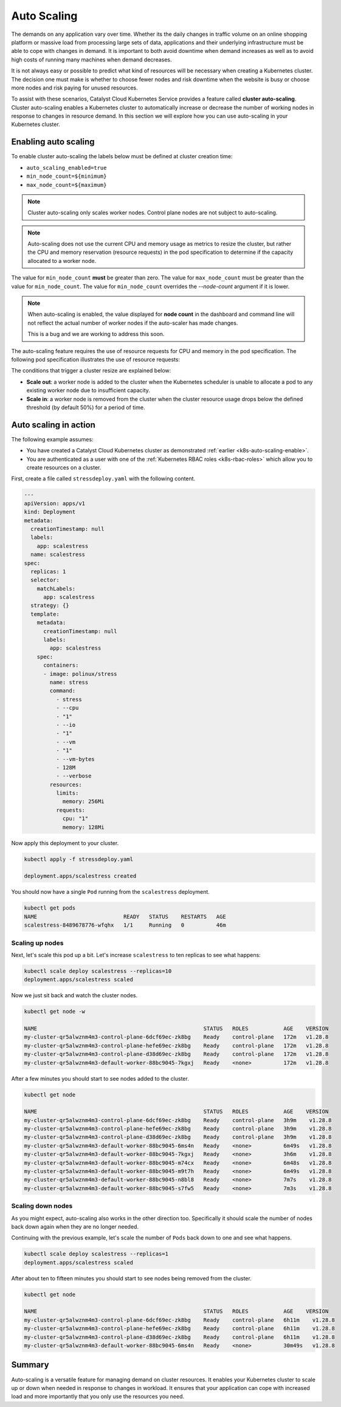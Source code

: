 
.. _auto-scaling:

############
Auto Scaling
############

The demands on any application vary over time. Whether its the daily changes in
traffic volume on an online shopping platform or massive load from
processing large sets of data, applications and their underlying infrastructure
must be able to cope with changes in demand. It is important to both avoid
downtime when demand increases as well as to avoid high costs of running many
machines when demand decreases.

It is not always easy or possible to predict what kind of resources will be
necessary when creating a Kubernetes cluster. The decision one must make is
whether to choose fewer nodes and risk downtime when the website is busy or
choose more nodes and risk paying for unused resources.

To assist with these scenarios, Catalyst Cloud Kubernetes Service provides a
feature called **cluster auto-scaling**. Cluster auto-scaling enables a
Kubernetes cluster to automatically increase or decrease the number of working
nodes in response to changes in resource demand. In this section we will explore
how you can use auto-scaling in your Kubernetes cluster.

.. _k8s-auto-scaling-enable:

*********************
Enabling auto scaling
*********************


To enable cluster auto-scaling the labels below must be defined at
cluster creation time:

* ``auto_scaling_enabled=true``
* ``min_node_count=${minimum}``
* ``max_node_count=${maximum}``

.. note::

   Cluster auto-scaling only scales worker nodes. Control plane
   nodes are not subject to auto-scaling.

.. tabs::

   .. tab:: Command Line

      Create cluster with auto-scaling in the command line.

      .. code-block:: console

        openstack coe cluster create my-cluster \
        --cluster-template kubernetes-v1.28.9-20240416 \
        --master-count=3 \
        --node-count=1 \
        --merge-labels \
        --labels auto_scaling_enabled=true,min_node_count=1,max_node_count=10


   .. tab:: Web UI

      Create cluster with auto-scaling in the web dashboard.

      .. image:: _containers_assets/k8s-auto-scaling-web-ui.png


.. note::

   Auto-scaling does not use the current CPU and memory usage as metrics to
   resize the cluster, but rather the CPU and memory reservation
   (resource requests) in the pod specification to determine if the
   capacity allocated to a worker node.


The value for ``min_node_count`` **must** be greater than zero. The value for
``max_node_count`` must be greater than the value for ``min_node_count``. The
value for ``min_node_count`` overrides the `--node-count` argument if it is
lower.

.. note::

   When auto-scaling is enabled, the value displayed for **node count** in the
   dashboard and command line will not reflect the actual number of worker nodes
   if the auto-scaler has made changes.

   This is a bug and we are working to address this soon.

The auto-scaling feature requires the use of resource requests for CPU and
memory in the pod specification. The following pod specification
illustrates the use of resource requests:

.. code-block:: yaml
  :emphasize-lines: 9,10,11,12

  apiVersion: v1
  kind: Pod
  metadata:
    name: webserver
  spec:
    containers:
    - name: webserver-ctr
      image: nginx
      resources:
        requests:
          memory: "128Mi"
          cpu: "0.5"

The conditions that trigger a cluster resize are explained below:

* **Scale out**: a worker node is added to the cluster when the Kubernetes
  scheduler is unable to allocate a pod to any existing worker node due to
  insufficient capacity.
* **Scale in**: a worker node is removed from the cluster when the cluster
  resource usage drops below the defined threshold (by default 50%) for a
  period of time.

**********************
Auto scaling in action
**********************

The following example assumes:

* You have created a Catalyst Cloud Kubernetes cluster as demonstrated
  :ref:`earlier <k8s-auto-scaling-enable>`.
* You are authenticated as a user with one of the :ref:`Kubernetes RBAC roles
  <k8s-rbac-roles>` which allow you to create resources on a
  cluster.


First, create a file called ``stressdeploy.yaml`` with the following
content.

.. code-block:: yaml

    ---
    apiVersion: apps/v1
    kind: Deployment
    metadata:
      creationTimestamp: null
      labels:
        app: scalestress
      name: scalestress
    spec:
      replicas: 1
      selector:
        matchLabels:
          app: scalestress
      strategy: {}
      template:
        metadata:
          creationTimestamp: null
          labels:
            app: scalestress
        spec:
          containers:
          - image: polinux/stress
            name: stress
            command:
              - stress
              - --cpu
              - "1"
              - --io
              - "1"
              - --vm
              - "1"
              - --vm-bytes
              - 128M
              - --verbose
            resources:
              limits:
                memory: 256Mi
              requests:
                cpu: "1"
                memory: 128Mi

Now apply this deployment to your cluster.

.. code-block:: console

   kubectl apply -f stressdeploy.yaml

   deployment.apps/scalestress created

You should now have a single ``Pod`` running from the ``scalestress``
deployment.

.. code-block:: console

   kubectl get pods
   NAME                           READY   STATUS    RESTARTS   AGE
   scalestress-8489678776-wfqhx   1/1     Running   0          46m


Scaling up nodes
^^^^^^^^^^^^^^^^

Next, let's scale this pod up a bit. Let's increase ``scalestress``
to ten replicas to see what happens:


.. code-block:: console

   kubectl scale deploy scalestress --replicas=10
   deployment.apps/scalestress scaled


Now we just sit back and watch the cluster nodes.

.. code-block:: console

   kubectl get node -w

   NAME                                                    STATUS   ROLES           AGE    VERSION
   my-cluster-qr5alwznm4m3-control-plane-6dcf69ec-zk8bg    Ready    control-plane   172m   v1.28.8
   my-cluster-qr5alwznm4m3-control-plane-hefe69ec-zk8bg    Ready    control-plane   172m   v1.28.8
   my-cluster-qr5alwznm4m3-control-plane-d38d69ec-zk8bg    Ready    control-plane   172m   v1.28.8
   my-cluster-qr5alwznm4m3-default-worker-88bc9045-7kgxj   Ready    <none>          172m   v1.28.8

After a few minutes you should start to see nodes added to the cluster.

.. code-block:: console

   kubectl get node

   NAME                                                    STATUS   ROLES           AGE    VERSION
   my-cluster-qr5alwznm4m3-control-plane-6dcf69ec-zk8bg    Ready    control-plane   3h9m    v1.28.8
   my-cluster-qr5alwznm4m3-control-plane-hefe69ec-zk8bg    Ready    control-plane   3h9m    v1.28.8
   my-cluster-qr5alwznm4m3-control-plane-d38d69ec-zk8bg    Ready    control-plane   3h9m    v1.28.8
   my-cluster-qr5alwznm4m3-default-worker-88bc9045-6ms4n   Ready    <none>          6m49s   v1.28.8
   my-cluster-qr5alwznm4m3-default-worker-88bc9045-7kgxj   Ready    <none>          3h6m    v1.28.8
   my-cluster-qr5alwznm4m3-default-worker-88bc9045-m74cx   Ready    <none>          6m48s   v1.28.8
   my-cluster-qr5alwznm4m3-default-worker-88bc9045-m9t7h   Ready    <none>          6m49s   v1.28.8
   my-cluster-qr5alwznm4m3-default-worker-88bc9045-n8bl8   Ready    <none>          7m7s    v1.28.8
   my-cluster-qr5alwznm4m3-default-worker-88bc9045-s7fw5   Ready    <none>          7m3s    v1.28.8



Scaling down nodes
^^^^^^^^^^^^^^^^^^

As you might expect, auto-scaling also works in the other direction too.
Specifically it should scale the number of nodes back down again when they are
no longer needed.

Continuing with the previous example, let's scale the number of ``Pods`` back down
to one and see what happens.


.. code-block:: console

   kubectl scale deploy scalestress --replicas=1
   deployment.apps/scalestress scaled


After about ten to fifteen minutes you should start to see nodes being removed from the
cluster.

.. code-block:: console

   kubectl get node

   NAME                                                    STATUS   ROLES           AGE    VERSION
   my-cluster-qr5alwznm4m3-control-plane-6dcf69ec-zk8bg    Ready    control-plane   6h11m    v1.28.8
   my-cluster-qr5alwznm4m3-control-plane-hefe69ec-zk8bg    Ready    control-plane   6h11m    v1.28.8
   my-cluster-qr5alwznm4m3-control-plane-d38d69ec-zk8bg    Ready    control-plane   6h11m    v1.28.8
   my-cluster-qr5alwznm4m3-default-worker-88bc9045-6ms4n   Ready    <none>          30m49s   v1.28.8


*******
Summary
*******

Auto-scaling is a versatile feature for managing demand on cluster resources.
It enables your Kubernetes cluster to scale up or down when needed in
response to changes in workload. It ensures that your application can
cope with increased load and more importantly that you only use the resources
you need.

.. TODO(travis): need to do some work with pod horizontal autoscaling to see if that fits
.. in here as part of the tutorial.
